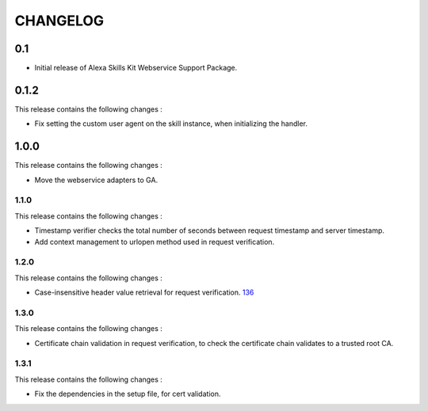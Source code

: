 =========
CHANGELOG
=========

0.1
---

* Initial release of Alexa Skills Kit Webservice Support Package.


0.1.2
-----

This release contains the following changes : 

- Fix setting the custom user agent on the skill instance, when initializing the handler.
 
 
1.0.0
-------
 
This release contains the following changes :
 
- Move the webservice adapters to GA.
 
 

1.1.0
~~~~~~~

This release contains the following changes : 

- Timestamp verifier checks the total number of seconds between request timestamp and server timestamp.
- Add context management to urlopen method used in request verification.


1.2.0
~~~~~

This release contains the following changes : 

- Case-insensitive header value retrieval for request verification. `136 <https://github.com/alexa/alexa-skills-kit-sdk-for-python/issues/136>`__


1.3.0
~~~~~

This release contains the following changes :

- Certificate chain validation in request verification, to check the certificate chain validates to a trusted root CA.


1.3.1
~~~~~

This release contains the following changes :

- Fix the dependencies in the setup file, for cert validation.

